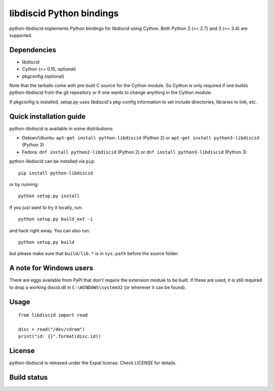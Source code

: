 libdiscid Python bindings
=========================

python-libdiscid implements Python bindings for libdiscid using Cython. Both
Python 2 (>= 2.7) and 3 (>= 3.4) are supported.

Dependencies
------------

* libdiscid
* Cython (>= 0.15, optional)
* pkgconfig (optional)

Note that the tarballs come with pre-built C source for the Cython module. So
Cython is only required if one builds python-libdiscid from the git repository
or if one wants to change anything in the Cython module.

If pkgconfig is installed, setup.py uses libdiscid's pkg-config information to
set include directories, libraries to link, etc.

Quick installation guide
------------------------

python-libdiscid is available in some distributions:

* Debian/Ubuntu: ``apt-get install python-libdiscid`` (Python 2) or
  ``apt-get install python3-libdiscid`` (Python 3)
* Fedora: ``dnf install python2-libdiscid`` (Python 2) or
  ``dnf install python3-libdiscid`` (Python 3)

python-libdiscid can be installed via ``pip``::

  pip install python-libdiscid

or by running::

  python setup.py install

If you just want to try it locally, run::

  python setup.py build_ext -i

and hack right away. You can also run::

  python setup.py build

but please make sure that ``build/lib.*`` is in ``sys.path`` before the source
folder.

A note for Windows users
------------------------

There are eggs available from PyPI that don't require the extension module to be
built. If these are used, it is still required to drop a working discid.dll in
``C:\WINDOWS\system32`` (or wherever it can be found).

Usage
-----

::

  from libdiscid import read

  disc = read("/dev/cdrom")
  print("id: {}".format(disc.id))

License
-------

python-libdiscid is released under the Expat license. Check LICENSE for details.

Build status
------------

|TravisCI|_

.. |TravisCI| image:: https://travis-ci.org/sebastinas/python-libdiscid.svg?branch=master
.. _TravisCI: https://travis-ci.org/sebastinas/python-libdiscid
